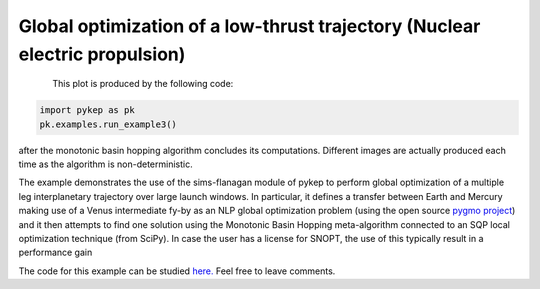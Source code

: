 Global optimization of a low-thrust trajectory (Nuclear electric propulsion)
============================================================================

.. figure:: ../images/gallery3.png
   :alt: "An optimized two legs transfer to Mercury via Venus"
   :align: left

This plot is produced by the following code:

.. code-block:: python

   import pykep as pk
   pk.examples.run_example3()

after the monotonic basin hopping algorithm concludes its computations. Different images are actually produced each time as
the algorithm is non-deterministic.

The example demonstrates the use of the sims-flanagan module of pykep to perform global optimization of a multiple
leg interplanetary trajectory over large launch windows. In particular, it defines a
transfer between Earth and Mercury making use of a Venus intermediate fy-by as an NLP global optimization problem (using the open source `pygmo project <http://pagmo.sourceforge.net/pygmo/index.html>`_)
and it then attempts to find one solution using the Monotonic Basin Hopping meta-algorithm connected to an SQP local optimization technique (from SciPy). In case
the user has a license for SNOPT, the use of this typically result in a performance gain

The code for this example can be studied `here. 
<https://github.com/esa/pykep/blob/master/pykep/examples/_ex3.py>`_ Feel free to leave comments.
